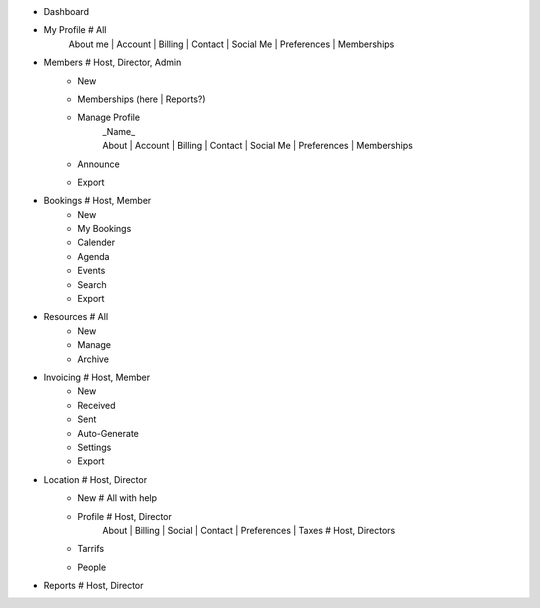 - Dashboard

- My Profile # All
    | About me | Account | Billing | Contact | Social Me | Preferences | Memberships

- Members # Host, Director, Admin
    - New
    - Memberships (here | Reports?)
    - Manage Profile
        | _Name_
        | About | Account | Billing | Contact | Social Me | Preferences | Memberships
    - Announce
    - Export

- Bookings # Host, Member
    - New
    - My Bookings
    - Calender
    - Agenda
    - Events
    - Search
    - Export

- Resources # All
    - New
    - Manage
    - Archive

- Invoicing # Host, Member
    - New
    - Received
    - Sent
    - Auto-Generate
    - Settings
    - Export

- Location # Host, Director
    - New # All with help
    - Profile # Host, Director
        | About | Billing | Social | Contact | Preferences | Taxes # Host, Directors
    - Tarrifs
    - People

- Reports # Host, Director
